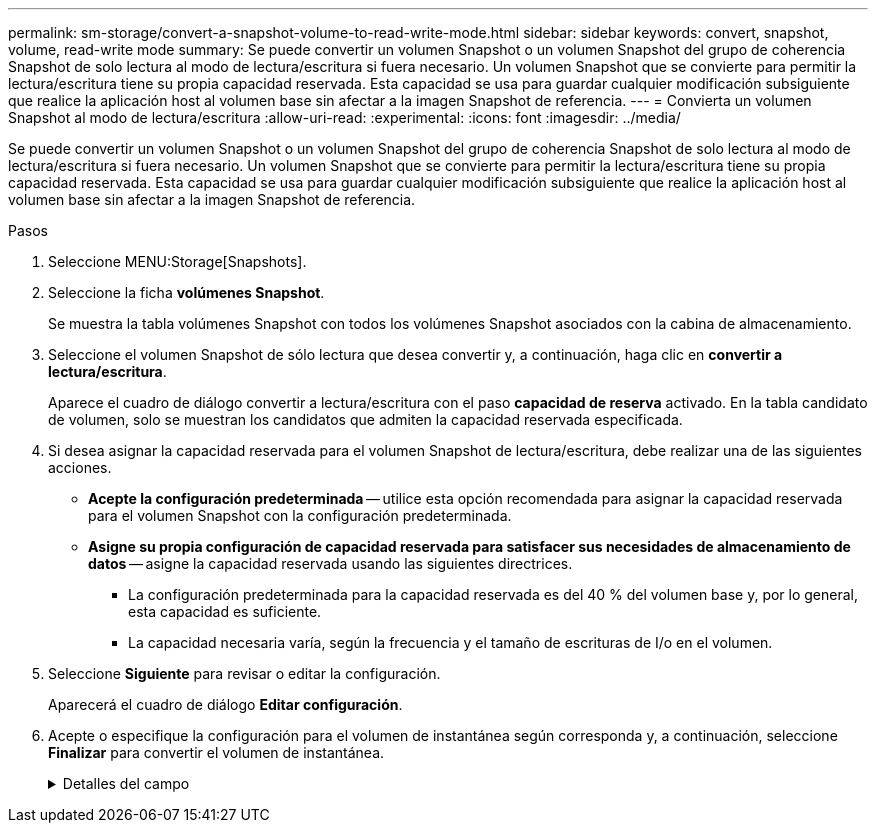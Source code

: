 ---
permalink: sm-storage/convert-a-snapshot-volume-to-read-write-mode.html 
sidebar: sidebar 
keywords: convert, snapshot, volume, read-write mode 
summary: Se puede convertir un volumen Snapshot o un volumen Snapshot del grupo de coherencia Snapshot de solo lectura al modo de lectura/escritura si fuera necesario. Un volumen Snapshot que se convierte para permitir la lectura/escritura tiene su propia capacidad reservada. Esta capacidad se usa para guardar cualquier modificación subsiguiente que realice la aplicación host al volumen base sin afectar a la imagen Snapshot de referencia. 
---
= Convierta un volumen Snapshot al modo de lectura/escritura
:allow-uri-read: 
:experimental: 
:icons: font
:imagesdir: ../media/


[role="lead"]
Se puede convertir un volumen Snapshot o un volumen Snapshot del grupo de coherencia Snapshot de solo lectura al modo de lectura/escritura si fuera necesario. Un volumen Snapshot que se convierte para permitir la lectura/escritura tiene su propia capacidad reservada. Esta capacidad se usa para guardar cualquier modificación subsiguiente que realice la aplicación host al volumen base sin afectar a la imagen Snapshot de referencia.

.Pasos
. Seleccione MENU:Storage[Snapshots].
. Seleccione la ficha *volúmenes Snapshot*.
+
Se muestra la tabla volúmenes Snapshot con todos los volúmenes Snapshot asociados con la cabina de almacenamiento.

. Seleccione el volumen Snapshot de sólo lectura que desea convertir y, a continuación, haga clic en *convertir a lectura/escritura*.
+
Aparece el cuadro de diálogo convertir a lectura/escritura con el paso *capacidad de reserva* activado. En la tabla candidato de volumen, solo se muestran los candidatos que admiten la capacidad reservada especificada.

. Si desea asignar la capacidad reservada para el volumen Snapshot de lectura/escritura, debe realizar una de las siguientes acciones.
+
** *Acepte la configuración predeterminada* -- utilice esta opción recomendada para asignar la capacidad reservada para el volumen Snapshot con la configuración predeterminada.
** *Asigne su propia configuración de capacidad reservada para satisfacer sus necesidades de almacenamiento de datos* -- asigne la capacidad reservada usando las siguientes directrices.
+
*** La configuración predeterminada para la capacidad reservada es del 40 % del volumen base y, por lo general, esta capacidad es suficiente.
*** La capacidad necesaria varía, según la frecuencia y el tamaño de escrituras de I/o en el volumen.




. Seleccione *Siguiente* para revisar o editar la configuración.
+
Aparecerá el cuadro de diálogo *Editar configuración*.

. Acepte o especifique la configuración para el volumen de instantánea según corresponda y, a continuación, seleccione *Finalizar* para convertir el volumen de instantánea.
+
.Detalles del campo
[%collapsible]
====
[cols="2*"]
|===
| Ajuste | Descripción 


 a| 
*Ajustes de capacidad reservada*



 a| 
Enviarme una alerta cuando...
 a| 
Use el cuadro de desplazamiento para ajustar el valor del porcentaje en el cual el sistema envía una notificación de alerta cuando la capacidad reservada para un grupo Snapshot está casi completa.

Cuando la capacidad reservada para el volumen Snapshot supera el umbral específico, el sistema envía una alerta que da tiempo a aumentar la capacidad reservada o eliminar los objetos innecesarios.

|===
====

